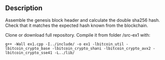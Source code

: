 ** Description
Assemble the genesis block header and calculate the double sha256 hash. Check that it matches the expected hash known from the blockchain.

Clone or download full repository. Compile it from folder /src-ex1 with: 
#+BEGIN_SRC 
g++ -Wall ex1.cpp -I../include/ -o ex1 -lbitcoin_util -lbitcoin_crypto_base -lbitcoin_crypto_shani -lbitcoin_crypto_avx2 -lbitcoin_crypto_sse41 -L../lib/
#+END_SRC
